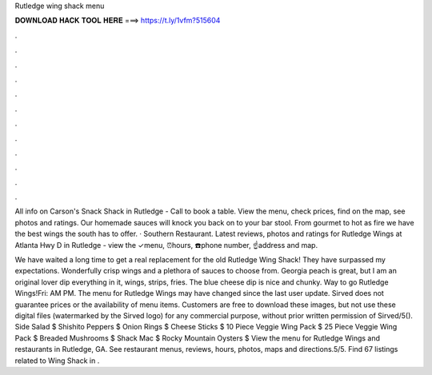 Rutledge wing shack menu



𝐃𝐎𝐖𝐍𝐋𝐎𝐀𝐃 𝐇𝐀𝐂𝐊 𝐓𝐎𝐎𝐋 𝐇𝐄𝐑𝐄 ===> https://t.ly/1vfm?515604



.



.



.



.



.



.



.



.



.



.



.



.

All info on Carson's Snack Shack in Rutledge - Call to book a table. View the menu, check prices, find on the map, see photos and ratings. Our homemade sauces will knock you back on to your bar stool. From gourmet to hot as fire we have the best wings the south has to offer. · Southern Restaurant. Latest reviews, photos and ratings for Rutledge Wings at Atlanta Hwy D in Rutledge - view the ✓menu, ⏰hours, ☎️phone number, ☝address and map.

We have waited a long time to get a real replacement for the old Rutledge Wing Shack! They have surpassed my expectations. Wonderfully crisp wings and a plethora of sauces to choose from. Georgia peach is great, but I am an original lover dip everything in it, wings, strips, fries. The blue cheese dip is nice and chunky. Way to go Rutledge Wings!Fri: AM PM. The menu for Rutledge Wings may have changed since the last user update. Sirved does not guarantee prices or the availability of menu items. Customers are free to download these images, but not use these digital files (watermarked by the Sirved logo) for any commercial purpose, without prior written permission of Sirved/5(). Side Salad $ Shishito Peppers $ Onion Rings $ Cheese Sticks $ 10 Piece Veggie Wing Pack $ 25 Piece Veggie Wing Pack $ Breaded Mushrooms $ Shack Mac $ Rocky Mountain Oysters $ View the menu for Rutledge Wings and restaurants in Rutledge, GA. See restaurant menus, reviews, hours, photos, maps and directions.5/5. Find 67 listings related to Wing Shack in .
